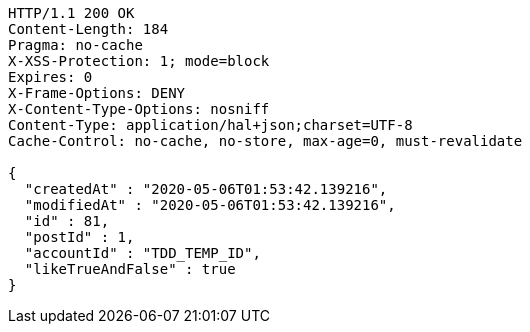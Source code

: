 [source,http,options="nowrap"]
----
HTTP/1.1 200 OK
Content-Length: 184
Pragma: no-cache
X-XSS-Protection: 1; mode=block
Expires: 0
X-Frame-Options: DENY
X-Content-Type-Options: nosniff
Content-Type: application/hal+json;charset=UTF-8
Cache-Control: no-cache, no-store, max-age=0, must-revalidate

{
  "createdAt" : "2020-05-06T01:53:42.139216",
  "modifiedAt" : "2020-05-06T01:53:42.139216",
  "id" : 81,
  "postId" : 1,
  "accountId" : "TDD_TEMP_ID",
  "likeTrueAndFalse" : true
}
----